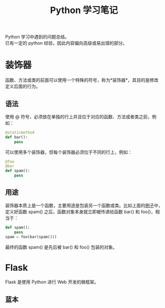 # -*- eval: (setq org-download-image-dir (file-name-sans-extension (buffer-name))); -*-
# -*- org-export-babel-evaluate: nil; -*-
#+HTML_HEAD: <link rel="stylesheet" type="text/css" href="../orgstyle.css"/>
#+OPTIONS: ':nil *:t -:t ::t <:t H:3 \n:t arch:headline author:t c:nil S:nil -:nil
#+OPTIONS: creator:nil d:(not "En") date:t e:t email:nil f:t inline:t
#+OPTIONS: num:t p:nil pri:nil prop:nil stat:t tags:t tasks:t tex:t timestamp:t
#+OPTIONS: title:t toc:t todo:t |:t 
#+OPTIONS: ^:{}
#+LATEX_CLASS: ctexart
#+STARTUP: entitiespretty:t
#+TITLE: Python 学习笔记
#+SELECT_TAGS: export
#+EXCLUDE_TAGS: noexport
#+CREATOR: Emacs 26.0.50.2 (Org mode 9.0.4)


Python 学习中遇到的问题总结。
已有一定的 python 经验，因此内容偏向高级或易出错的部分。

* 装饰器
  函数、方法或类的前面可以使用一个特殊的符号，称为*装饰器*，其目的是修改定义后面的行为。
** 语法

  使用 @ 符号，必须放在单独的行上并且位于对应的函数、方法或者类之前，例如：

  #+BEGIN_SRC py
  @staticmethod
  def bar():
      pass
  #+END_SRC
  可以使用多个装饰器，但每个装饰器必须位于不同的行上，例如：
  #+BEGIN_SRC py
  @foo
  @bar
  def spam():
      pass
  #+END_SRC
  <<demo>>
** 用途
   装饰器本质上是一个函数，主要用途是包装另一个函数或类。比如上面的[[demo][例子]]中，定义好函数 spam() 之后，函数对象本身就立即被传递给函数 bar() 和 foo()，相当于：
  #+BEGIN_SRC py
  def spam():
      pass
  spam = foo(bar(spam()))
  #+END_SRC
  最终的函数 spam() 是先后被 bar() 和 foo() 包装的对象。

* Flask
  Flask 是使用 Python 进行 Web 开发的微框架。


** 蓝本




